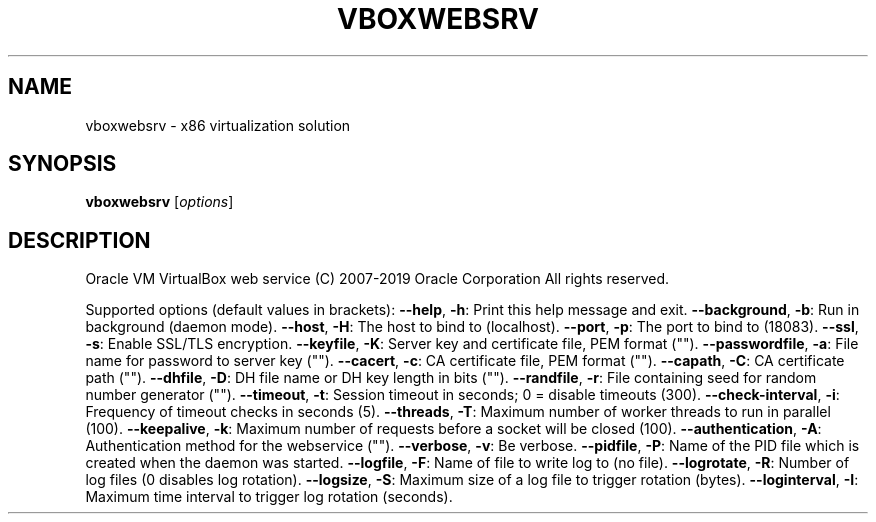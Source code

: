 .\" DO NOT MODIFY THIS FILE!  It was generated by help2man 1.47.6.
.TH VBOXWEBSRV "1" "January 2019" "vboxwebsrv" "User Commands"
.SH NAME
vboxwebsrv \- x86 virtualization solution
.SH SYNOPSIS
.B vboxwebsrv
[\fI\,options\/\fR]
.SH DESCRIPTION
Oracle VM VirtualBox web service
(C) 2007\-2019 Oracle Corporation
All rights reserved.
.PP
Supported options (default values in brackets):
\fB\-\-help\fR, \fB\-h\fR:            Print this help message and exit.
\fB\-\-background\fR, \fB\-b\fR:      Run in background (daemon mode).
\fB\-\-host\fR, \fB\-H\fR:            The host to bind to (localhost).
\fB\-\-port\fR, \fB\-p\fR:            The port to bind to (18083).
\fB\-\-ssl\fR, \fB\-s\fR:             Enable SSL/TLS encryption.
\fB\-\-keyfile\fR, \fB\-K\fR:         Server key and certificate file, PEM format ("").
\fB\-\-passwordfile\fR, \fB\-a\fR:    File name for password to server key ("").
\fB\-\-cacert\fR, \fB\-c\fR:          CA certificate file, PEM format ("").
\fB\-\-capath\fR, \fB\-C\fR:          CA certificate path ("").
\fB\-\-dhfile\fR, \fB\-D\fR:          DH file name or DH key length in bits ("").
\fB\-\-randfile\fR, \fB\-r\fR:        File containing seed for random number generator ("").
\fB\-\-timeout\fR, \fB\-t\fR:         Session timeout in seconds; 0 = disable timeouts (300).
\fB\-\-check\-interval\fR, \fB\-i\fR:  Frequency of timeout checks in seconds (5).
\fB\-\-threads\fR, \fB\-T\fR:         Maximum number of worker threads to run in parallel (100).
\fB\-\-keepalive\fR, \fB\-k\fR:       Maximum number of requests before a socket will be closed (100).
\fB\-\-authentication\fR, \fB\-A\fR:  Authentication method for the webservice ("").
\fB\-\-verbose\fR, \fB\-v\fR:         Be verbose.
\fB\-\-pidfile\fR, \fB\-P\fR:         Name of the PID file which is created when the daemon was started.
\fB\-\-logfile\fR, \fB\-F\fR:         Name of file to write log to (no file).
\fB\-\-logrotate\fR, \fB\-R\fR:       Number of log files (0 disables log rotation).
\fB\-\-logsize\fR, \fB\-S\fR:         Maximum size of a log file to trigger rotation (bytes).
\fB\-\-loginterval\fR, \fB\-I\fR:     Maximum time interval to trigger log rotation (seconds).
